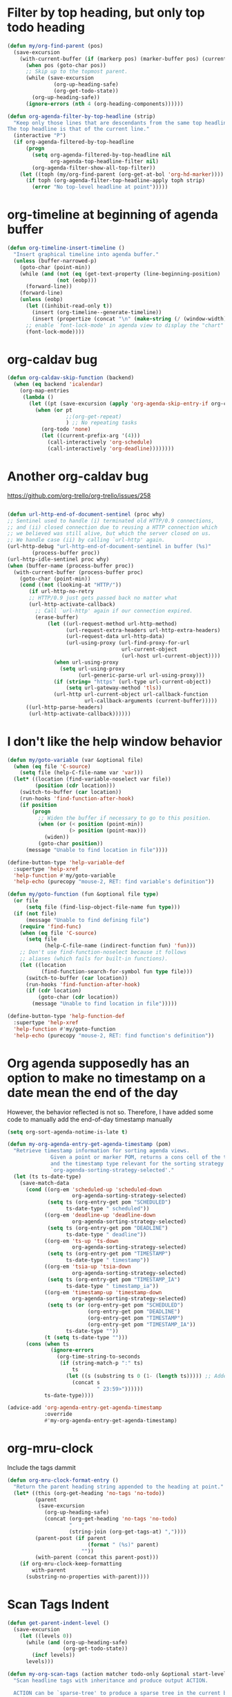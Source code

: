 * Filter by top heading, but only top todo heading
  #+begin_src emacs-lisp
    (defun my/org-find-parent (pos)
      (save-excursion
        (with-current-buffer (if (markerp pos) (marker-buffer pos) (current-buffer))
          (when pos (goto-char pos))
          ;; Skip up to the topmost parent.
          (while (save-excursion
                   (org-up-heading-safe)
                   (org-get-todo-state))
            (org-up-heading-safe))
          (ignore-errors (nth 4 (org-heading-components))))))

    (defun org-agenda-filter-by-top-headline (strip)
      "Keep only those lines that are descendants from the same top headline.
    The top headline is that of the current line."
      (interactive "P")
      (if org-agenda-filtered-by-top-headline
          (progn
            (setq org-agenda-filtered-by-top-headline nil
                  org-agenda-top-headline-filter nil)
            (org-agenda-filter-show-all-top-filter))
        (let ((toph (my/org-find-parent (org-get-at-bol 'org-hd-marker))))
          (if toph (org-agenda-filter-top-headline-apply toph strip)
            (error "No top-level headline at point")))))
  #+end_src
* org-timeline at beginning of agenda buffer
  #+BEGIN_SRC emacs-lisp
    (defun org-timeline-insert-timeline ()
      "Insert graphical timeline into agenda buffer."
      (unless (buffer-narrowed-p)
        (goto-char (point-min))
        (while (and (not (eq (get-text-property (line-beginning-position) 'org-agenda-type) 'agenda))
                    (not (eobp)))
          (forward-line))
        (forward-line)
        (unless (eobp)
          (let ((inhibit-read-only t))
            (insert (org-timeline--generate-timeline))
            (insert (propertize (concat "\n" (make-string (/ (window-width) 2) ?─)) 'face 'org-time-grid) "\n"))
          ;; enable `font-lock-mode' in agenda view to display the "chart"
          (font-lock-mode))))
  #+END_SRC
* org-caldav bug
#+BEGIN_SRC emacs-lisp
    (defun org-caldav-skip-function (backend)
      (when (eq backend 'icalendar)
        (org-map-entries
         (lambda ()
           (let ((pt (save-excursion (apply 'org-agenda-skip-entry-if org-caldav-skip-conditions))))
             (when (or pt
                       ;;(org-get-repeat)
                       ) ;; No repeating tasks
               (org-todo 'none)
               (let ((current-prefix-arg '(4))) 
                 (call-interactively 'org-schedule)
                 (call-interactively 'org-deadline))))))))
#+END_SRC
* Another org-caldav bug
https://github.com/org-trello/org-trello/issues/258
#+BEGIN_SRC emacs-lisp

  (defun url-http-end-of-document-sentinel (proc why)
  ;; Sentinel used to handle (i) terminated old HTTP/0.9 connections,
  ;; and (ii) closed connection due to reusing a HTTP connection which
  ;; we believed was still alive, but which the server closed on us.
  ;; We handle case (ii) by calling `url-http' again.
  (url-http-debug "url-http-end-of-document-sentinel in buffer (%s)"
		  (process-buffer proc))
  (url-http-idle-sentinel proc why)
  (when (buffer-name (process-buffer proc))
    (with-current-buffer (process-buffer proc)
      (goto-char (point-min))
      (cond ((not (looking-at "HTTP/"))
	     (if url-http-no-retry
		 ;; HTTP/0.9 just gets passed back no matter what
		 (url-http-activate-callback)
	       ;; Call `url-http' again if our connection expired.
	       (erase-buffer)
               (let ((url-request-method url-http-method)
                     (url-request-extra-headers url-http-extra-headers)
                     (url-request-data url-http-data)
                     (url-using-proxy (url-find-proxy-for-url
                                       url-current-object
                                       (url-host url-current-object))))
                 (when url-using-proxy
                   (setq url-using-proxy
                         (url-generic-parse-url url-using-proxy)))
                 (if (string= "https" (url-type url-current-object))
                     (setq url-gateway-method 'tls))
                 (url-http url-current-object url-callback-function
                           url-callback-arguments (current-buffer)))))
	    ((url-http-parse-headers)
	     (url-http-activate-callback))))))

#+END_SRC
* I don't like the help window behavior
  #+BEGIN_SRC emacs-lisp
    (defun my/goto-variable (var &optional file)
      (when (eq file 'C-source)
        (setq file (help-C-file-name var 'var)))
      (let* ((location (find-variable-noselect var file))
             (position (cdr location)))
        (switch-to-buffer (car location))
        (run-hooks 'find-function-after-hook)
        (if position
            (progn
              ;; Widen the buffer if necessary to go to this position.
              (when (or (< position (point-min))
                        (> position (point-max)))
                (widen))
              (goto-char position))
          (message "Unable to find location in file"))))

    (define-button-type 'help-variable-def
      :supertype 'help-xref
      'help-function #'my/goto-variable
      'help-echo (purecopy "mouse-2, RET: find variable's definition"))

    (defun my/goto-function (fun &optional file type)
      (or file
          (setq file (find-lisp-object-file-name fun type)))
      (if (not file)
          (message "Unable to find defining file")
        (require 'find-func)
        (when (eq file 'C-source)
          (setq file
                (help-C-file-name (indirect-function fun) 'fun)))
        ;; Don't use find-function-noselect because it follows
        ;; aliases (which fails for built-in functions).
        (let ((location
               (find-function-search-for-symbol fun type file)))
          (switch-to-buffer (car location))
          (run-hooks 'find-function-after-hook)
          (if (cdr location)
              (goto-char (cdr location))
            (message "Unable to find location in file")))))

    (define-button-type 'help-function-def
      :supertype 'help-xref
      'help-function #'my/goto-function
      'help-echo (purecopy "mouse-2, RET: find function's definition"))
  #+END_SRC
* Org agenda supposedly has an option to make no timestamp on a date mean the end of the day 
  However, the behavior reflected is not so. Therefore, I have added some code to manually add the end-of-day timestamp manually
  #+BEGIN_SRC emacs-lisp
        (setq org-sort-agenda-notime-is-late t)

        (defun my-org-agenda-entry-get-agenda-timestamp (pom)
          "Retrieve timestamp information for sorting agenda views.
                      Given a point or marker POM, returns a cons cell of the timestamp
                      and the timestamp type relevant for the sorting strategy in
                      `org-agenda-sorting-strategy-selected'."
          (let (ts ts-date-type)
            (save-match-data
              (cond ((org-em 'scheduled-up 'scheduled-down
                             org-agenda-sorting-strategy-selected)
                     (setq ts (org-entry-get pom "SCHEDULED")
                           ts-date-type " scheduled"))
                    ((org-em 'deadline-up 'deadline-down
                             org-agenda-sorting-strategy-selected)
                     (setq ts (org-entry-get pom "DEADLINE")
                           ts-date-type " deadline"))
                    ((org-em 'ts-up 'ts-down
                             org-agenda-sorting-strategy-selected)
                     (setq ts (org-entry-get pom "TIMESTAMP")
                           ts-date-type " timestamp"))
                    ((org-em 'tsia-up 'tsia-down
                             org-agenda-sorting-strategy-selected)
                     (setq ts (org-entry-get pom "TIMESTAMP_IA")
                           ts-date-type " timestamp_ia"))
                    ((org-em 'timestamp-up 'timestamp-down
                             org-agenda-sorting-strategy-selected)
                     (setq ts (or (org-entry-get pom "SCHEDULED")
                                  (org-entry-get pom "DEADLINE")
                                  (org-entry-get pom "TIMESTAMP")
                                  (org-entry-get pom "TIMESTAMP_IA"))
                           ts-date-type ""))
                    (t (setq ts-date-type "")))
              (cons (when ts 
                      (ignore-errors 
                        (org-time-string-to-seconds 
                         (if (string-match-p ":" ts)
                             ts
                           (let ((s (substring ts 0 (1- (length ts))))) ;; Added code here
                             (concat s
                                     " 23:59>"))))))
                    ts-date-type))))

        (advice-add 'org-agenda-entry-get-agenda-timestamp
                    :override
                    #'my-org-agenda-entry-get-agenda-timestamp)
  #+END_SRC
* org-mru-clock 
  Include the tags dammit
  #+begin_src emacs-lisp
    (defun org-mru-clock-format-entry ()
      "Return the parent heading string appended to the heading at point."
      (let* ((this (org-get-heading 'no-tags 'no-todo))
             (parent
              (save-excursion
                (org-up-heading-safe)
                (concat (org-get-heading 'no-tags 'no-todo)
                        "   "
                        (string-join (org-get-tags-at) ","))))
             (parent-post (if parent
                              (format " (%s)" parent)
                            ""))
             (with-parent (concat this parent-post)))
        (if org-mru-clock-keep-formatting
            with-parent
          (substring-no-properties with-parent))))
  #+end_src
* Scan Tags Indent
#+BEGIN_SRC emacs-lisp
  (defun get-parent-indent-level ()
    (save-excursion
      (let ((levels 0))
        (while (and (org-up-heading-safe)
                    (org-get-todo-state))
          (incf levels))
        levels)))

  (defun my-org-scan-tags (action matcher todo-only &optional start-level)
    "Scan headline tags with inheritance and produce output ACTION.

    ACTION can be `sparse-tree' to produce a sparse tree in the current buffer,
    or `agenda' to produce an entry list for an agenda view.  It can also be
    a Lisp form or a function that should be called at each matched headline, in
    this case the return value is a list of all return values from these calls.

    MATCHER is a function accepting three arguments, returning
    a non-nil value whenever a given set of tags qualifies a headline
    for inclusion.  See `org-make-tags-matcher' for more information.
    As a special case, it can also be set to t (respectively nil) in
    order to match all (respectively none) headline.

    When TODO-ONLY is non-nil, only lines with a TODO keyword are
    included in the output.

    START-LEVEL can be a string with asterisks, reducing the scope to
    headlines matching this string."
    (require 'org-agenda)
    (let* ((re (concat "^"
                       (if start-level
                           ;; Get the correct level to match
                           (concat "\\*\\{" (number-to-string start-level) "\\} ")
                         org-outline-regexp)
                       " *\\(\\<\\("
                       (mapconcat #'regexp-quote org-todo-keywords-1 "\\|")
                       "\\)\\>\\)? *\\(.*?\\)\\(:[[:alnum:]_@#%:]+:\\)?[ \t]*$"))
           (props (list 'face 'default
                        'done-face 'org-agenda-done
                        'undone-face 'default
                        'mouse-face 'highlight
                        'org-not-done-regexp org-not-done-regexp
                        'org-todo-regexp org-todo-regexp
                        'org-complex-heading-regexp org-complex-heading-regexp
                        'help-echo
                        (format "mouse-2 or RET jump to Org file %S"
                                (abbreviate-file-name
                                 (or (buffer-file-name (buffer-base-buffer))
                                     (buffer-name (buffer-base-buffer)))))))
           (org-map-continue-from nil)
           lspos tags tags-list
           (tags-alist (list (cons 0 org-file-tags)))
           (llast 0) rtn rtn1 level category i txt
           todo marker entry priority
           ts-date ts-date-type ts-date-pair)
      (unless (or (member action '(agenda sparse-tree)) (functionp action))
        (setq action (list 'lambda nil action)))
      (save-excursion
        (goto-char (point-min))
        (when (eq action 'sparse-tree)
          (org-overview)
          (org-remove-occur-highlights))
        (while (let (case-fold-search)
                 (re-search-forward re nil t))
          (setq org-map-continue-from nil)
          (catch :skip
            ;; Ignore closing parts of inline tasks.
            (when (and (fboundp 'org-inlinetask-end-p) (org-inlinetask-end-p))
              (throw :skip t))
            (setq todo
                  ;; TODO: is the 1-2 difference a bug?
                  (when (match-end 1) (match-string-no-properties 2))
                  tags (when (match-end 4) (match-string-no-properties 4)))
            (goto-char (setq lspos (match-beginning 0)))
            (setq level (org-reduced-level (org-outline-level))
                  category (org-get-category))
            (when (eq action 'agenda)
              (setq ts-date-pair (org-agenda-entry-get-agenda-timestamp (point))
                    ts-date (car ts-date-pair)
                    ts-date-type (cdr ts-date-pair)))
            (setq i llast llast level)
            ;; remove tag lists from same and sublevels
            (while (>= i level)
              (when (setq entry (assoc i tags-alist))
                (setq tags-alist (delete entry tags-alist)))
              (setq i (1- i)))
            ;; add the next tags
            (when tags
              (setq tags (org-split-string tags ":")
                    tags-alist
                    (cons (cons level tags) tags-alist)))
            ;; compile tags for current headline
            (setq tags-list
                  (if org-use-tag-inheritance
                      (apply 'append (mapcar 'cdr (reverse tags-alist)))
                    tags)
                  org-scanner-tags tags-list)
            (when org-use-tag-inheritance
              (setcdr (car tags-alist)
                      (mapcar (lambda (x)
                                (setq x (copy-sequence x))
                                (org-add-prop-inherited x))
                              (cdar tags-alist))))
            (when (and tags org-use-tag-inheritance
                       (or (not (eq t org-use-tag-inheritance))
                           org-tags-exclude-from-inheritance))
              ;; Selective inheritance, remove uninherited ones.
              (setcdr (car tags-alist)
                      (org-remove-uninherited-tags (cdar tags-alist))))
            (when (and

                   ;; eval matcher only when the todo condition is OK
                   (and (or (not todo-only) (member todo org-todo-keywords-1))
                        (if (functionp matcher)
                            (let ((case-fold-search t) (org-trust-scanner-tags t))
                              (funcall matcher todo tags-list level))
                          matcher))

                   ;; Call the skipper, but return t if it does not
                   ;; skip, so that the `and' form continues evaluating.
                   (progn
                     (unless (eq action 'sparse-tree) (org-agenda-skip))
                     t)

                   ;; Check if timestamps are deselecting this entry
                   (or (not todo-only)
                       (and (member todo org-todo-keywords-1)
                            (or (not org-agenda-tags-todo-honor-ignore-options)
                                (not (org-agenda-check-for-timestamp-as-reason-to-ignore-todo-item))))))

              ;; select this headline
              (cond
               ((eq action 'sparse-tree)
                (and org-highlight-sparse-tree-matches
                     (org-get-heading) (match-end 0)
                     (org-highlight-new-match
                      (match-beginning 1) (match-end 1)))
                (org-show-context 'tags-tree))
               ((eq action 'agenda)
                (setq txt (org-agenda-format-item
                           ""
                           (concat
                            (if (eq org-tags-match-list-sublevels 'indented)
                                (make-string (get-parent-indent-level) ?.) "")
                            (org-get-heading))
                           (make-string level ?\s)
                           category
                           tags-list)
                      priority (org-get-priority txt))
                (goto-char lspos)
                (setq marker (org-agenda-new-marker))
                (org-add-props txt props
                  'org-marker marker 'org-hd-marker marker 'org-category category
                  'todo-state todo
                  'ts-date ts-date
                  'priority priority
                  'type (concat "tagsmatch" ts-date-type))
                (push txt rtn))
               ((functionp action)
                (setq org-map-continue-from nil)
                (save-excursion
                  (setq rtn1 (funcall action))
                  (push rtn1 rtn)))
               (t (user-error "Invalid action")))

              ;; if we are to skip sublevels, jump to end of subtree
              (unless org-tags-match-list-sublevels
                (org-end-of-subtree t)
                (backward-char 1))))
          ;; Get the correct position from where to continue
          (if org-map-continue-from
              (goto-char org-map-continue-from)
            (and (= (point) lspos) (end-of-line 1)))))
      (when (and (eq action 'sparse-tree)
                 (not org-sparse-tree-open-archived-trees))
        (org-hide-archived-subtrees (point-min) (point-max)))
      (nreverse rtn)))

  (advice-add 'org-scan-tags
              :override
              #'my-org-scan-tags)
#+END_SRC
* gdb window layout custom
  #+begin_src emacs-lisp
    (defun gdb-setup-windows ()
      "Layout the window pattern for option `gdb-many-windows'."
      (gdb-get-buffer-create 'gdb-locals-buffer)
      (gdb-get-buffer-create 'gdb-stack-buffer)
      (gdb-get-buffer-create 'gdb-breakpoints-buffer)
      (set-window-dedicated-p (selected-window) nil)
      (switch-to-buffer gud-comint-buffer)
      (delete-other-windows)
      (let ((win0 (selected-window))
            (win1 (split-window nil ( / ( * (window-height) 3) 4)))
            (win2 (split-window nil ( / (window-height) 3)))
            (win3 (split-window-right)))
        (gdb-set-window-buffer (gdb-locals-buffer-name) nil win3)
        (select-window win2)
        (set-window-buffer
         win2
         (if gud-last-last-frame
             (gud-find-file (car gud-last-last-frame))
           (if gdb-main-file
               (gud-find-file gdb-main-file)
             ;; Put buffer list in window if we
             ;; can't find a source file.
             (list-buffers-noselect))))
        (setq gdb-source-window (selected-window))
        (let ((win4 (split-window-right)))
          (gdb-set-window-buffer
           (gdb-get-buffer-create 'gdb-disassembly-buffer) nil win4))
        (select-window win1)
        (gdb-set-window-buffer (gdb-stack-buffer-name))
        (let ((win5 (split-window-right)))
          (gdb-set-window-buffer (if gdb-show-threads-by-default
                                     (gdb-threads-buffer-name)
                                   (gdb-breakpoints-buffer-name))
                                 nil win5))
        (select-window win0)))
  #+end_src
* org-clock-out resolve dangling clock time
  #+begin_src emacs-lisp
      (defun my/org-clock-out (&optional switch-to-state fail-quietly at-time)
        "Stop the currently running clock.
      Throw an error if there is no running clock and FAIL-QUIETLY is nil.
      With a universal prefix, prompt for a state to switch the clocked out task
      to, overriding the existing value of `org-clock-out-switch-to-state'."
        (interactive "P")
        (catch 'exit
          (when (not (org-clocking-p))
            (setq global-mode-string
                  (delq 'org-mode-line-string global-mode-string))
            (setq frame-title-format org-frame-title-format-backup)
            (force-mode-line-update)
            (if fail-quietly (throw 'exit t) (user-error "No active clock")))
          (let ((org-clock-out-switch-to-state
                 (if switch-to-state
                     (completing-read "Switch to state: "
                                      (with-current-buffer
                                          (marker-buffer org-clock-marker)
                                        org-todo-keywords-1)
                                      nil t "DONE")
                   org-clock-out-switch-to-state))
                (now (org-current-time org-clock-rounding-minutes))
                ts te s h m remove)
            (setq org-clock-out-time (or at-time now))                          ;; This line is changed from now to (or at-time now)
            (save-excursion ; Do not replace this with `with-current-buffer'.
              (with-no-warnings (set-buffer (org-clocking-buffer)))
              (save-restriction
                (widen)
                (goto-char org-clock-marker)
                (beginning-of-line 1)
                (if (and (looking-at (concat "[ \t]*" org-keyword-time-regexp))
                         (equal (match-string 1) org-clock-string))
                    (setq ts (match-string 2))
                  (if fail-quietly (throw 'exit nil) (error "Clock start time is gone")))
                (goto-char (match-end 0))
                (delete-region (point) (point-at-eol))
                (insert "--")
                (setq te (org-insert-time-stamp (or at-time now) 'with-hm 'inactive))
                (setq s (- (float-time
                            (apply #'encode-time (org-parse-time-string te)))
                           (float-time
                            (apply #'encode-time (org-parse-time-string ts))))
                      h (floor (/ s 3600))
                      s (- s (* 3600 h))
                      m (floor (/ s 60))
                      s (- s (* 60 s)))
                (insert " => " (format "%2d:%02d" h m))
                (move-marker org-clock-marker nil)
                (move-marker org-clock-hd-marker nil)
                ;; Possibly remove zero time clocks.  However, do not add
                ;; a note associated to the CLOCK line in this case.
                (cond ((and org-clock-out-remove-zero-time-clocks
                            (= (+ h m) 0))
                       (setq remove t)
                       (delete-region (line-beginning-position)
                                      (line-beginning-position 2)))
                      (org-log-note-clock-out
                       (org-add-log-setup
                        'clock-out nil nil nil
                        (concat "# Task: " (org-get-heading t) "\n\n"))))
                (when org-clock-mode-line-timer
                  (cancel-timer org-clock-mode-line-timer)
                  (setq org-clock-mode-line-timer nil))
                (when org-clock-idle-timer
                  (cancel-timer org-clock-idle-timer)
                  (setq org-clock-idle-timer nil))
                (setq global-mode-string
                      (delq 'org-mode-line-string global-mode-string))
                (setq frame-title-format org-frame-title-format-backup)
                (when org-clock-out-switch-to-state
                  (save-excursion
                    (org-back-to-heading t)
                    (let ((org-clock-out-when-done nil))
                      (cond
                       ((functionp org-clock-out-switch-to-state)
                        (let ((case-fold-search nil))
                          (looking-at org-complex-heading-regexp))
                        (let ((newstate (funcall org-clock-out-switch-to-state
                                                 (match-string 2))))
                          (when newstate (org-todo newstate))))
                       ((and org-clock-out-switch-to-state
                             (not (looking-at (concat org-outline-regexp "[ \t]*"
                                                      org-clock-out-switch-to-state
                                                      "\\>"))))
                        (org-todo org-clock-out-switch-to-state))))))
                (force-mode-line-update)
                (message (concat "Clock stopped at %s after "
                                 (org-duration-from-minutes (+ (* 60 h) m)) "%s")
                         te (if remove " => LINE REMOVED" ""))
                (run-hooks 'org-clock-out-hook)
                (unless (org-clocking-p)
                  (setq org-clock-current-task nil)))))))

    (defun my/org-clock-resolve-clock
        (clock resolve-to clock-out-time close restart fail-quietly)
      "Resolve CLOCK given the time RESOLVE-TO, and the present.
    CLOCK is a cons cell of the form (MARKER START-TIME)."
      (let ((org-clock-resolving-clocks t)
            ;; If the clocked entry contained only a clock and possibly
            ;; the associated drawer, and we either cancel it or clock it
            ;; out, `org-clock-out-remove-zero-time-clocks' may clear all
            ;; contents, and leave point on the /next/ headline.  We store
            ;; the current entry location to be able to get back here when
            ;; we need to clock in again the previously clocked task.
            (heading (org-with-point-at (car clock)
                       (org-back-to-heading t)
                       (point-marker))))
        (pcase resolve-to
          (`nil
           (org-clock-clock-cancel clock)
           (when (and restart (not org-clock-clocking-in))
             (org-with-point-at heading (org-clock-in))))
          (`now
           (cond
            (restart (error "RESTART is not valid here"))
            ((or close org-clock-clocking-in)
             (org-clock-clock-out clock fail-quietly))
            ((org-is-active-clock clock) nil)
            (t (org-clock-clock-in clock t))))
          ((pred (time-less-p (current-time)))
           ;; ^ NOTE: Here and in other `time-less-p' calls, we use
           ;; (current-time) rather than nil for Emacs 24 compatibility.
           (error "RESOLVE-TO must refer to a time in the past"))
          (_
           (when restart (error "RESTART is not valid here"))
           (org-clock-clock-out clock fail-quietly (or clock-out-time resolve-to))
           (cond
            (org-clock-clocking-in nil)
            (close
             (setq org-clock-leftover-time (and (null clock-out-time) resolve-to))
             (move-marker org-clock-marker nil))
            (t
             (org-with-point-at heading
               (org-clock-in nil (and clock-out-time resolve-to)))))))))

    (advice-add 'org-clock-out
                :override
                #'my/org-clock-out)

    (advice-add 'org-clock-resolve-clock
                :override
                #'my/org-clock-resolve-clock)
  #+end_src
* Modifications to the switch buffer functions
  #+begin_src emacs-lisp
    (defvar switch-buffer-functions--in-minibuffer nil)

      ;;;###autoload
    (defun switch-buffer-functions-run ()
      "Run `switch-buffer-functions' if needed.

      This function checks the result of `current-buffer', and run
      `switch-buffer-functions' when it has been changed from
      the last buffer.

      This function should be hooked to `post-command-hook'."
      (when (and switch-buffer-functions--in-minibuffer
                 (member this-command '(exit-minibuffer minibuffer-keyboard-quit ivy-alt-done)))
        (setq switch-buffer-functions--in-minibuffer nil))
      (if (member this-command '(eval-expression counsel-M-x ivy-switch-buffer edebug-eval-expression)) ;; counsel-M-x doesn't work...
          (setq switch-buffer-functions--in-minibuffer t)
        (unless (or (eq (current-buffer)
                        switch-buffer-functions--last-buffer))
          (let ((current (current-buffer))
                (previous switch-buffer-functions--last-buffer))
            (setq switch-buffer-functions--last-buffer
                  current)
            (run-hook-with-args 'switch-buffer-functions
                                previous
                                current)))))
  #+end_src
